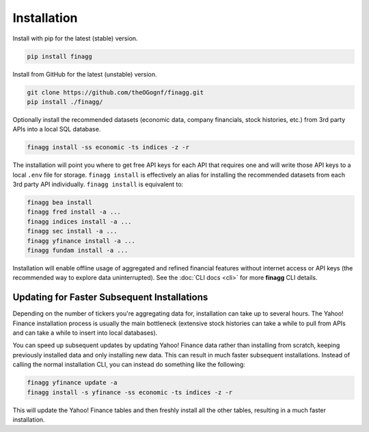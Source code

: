 Installation
============

Install with pip for the latest (stable) version.

.. code:: console

  pip install finagg

Install from GitHub for the latest (unstable) version.

.. code:: console

    git clone https://github.com/theOGognf/finagg.git
    pip install ./finagg/

Optionally install the recommended datasets (economic data, company
financials, stock histories, etc.) from 3rd party APIs into a local SQL
database.

.. code:: console

    finagg install -ss economic -ts indices -z -r

The installation will point you where to get free API keys for each API that
requires one and will write those API keys to a local ``.env`` file for storage.
``finagg install`` is effectively an alias for installing the recommended
datasets from each 3rd party API individually. ``finagg install`` is equivalent
to:

.. code:: console

    finagg bea install
    finagg fred install -a ...
    finagg indices install -a ...
    finagg sec install -a ...
    finagg yfinance install -a ...
    finagg fundam install -a ...

Installation will enable offline usage of aggregated and refined financial
features without internet access or API keys (the recommended way to explore
data uninterrupted). See the :doc:`CLI docs <cli>` for more **finagg** CLI
details.

Updating for Faster Subsequent Installations
--------------------------------------------

Depending on the number of tickers you're aggregating data for, installation
can take up to several hours. The Yahoo! Finance installation process is usually
the main bottleneck (extensive stock histories can take a while to pull from APIs
and can take a while to insert into local databases).

You can speed up subsequent updates by updating Yahoo! Finance data rather than
installing from scratch, keeping previously installed data and only installing
new data. This can result in much faster subsequent installations. Instead of
calling the normal installation CLI, you can instead do something like the
following:

.. code:: console

    finagg yfinance update -a
    finagg install -s yfinance -ss economic -ts indices -z -r

This will update the Yahoo! Finance tables and then freshly install all the
other tables, resulting in a much faster installation.

